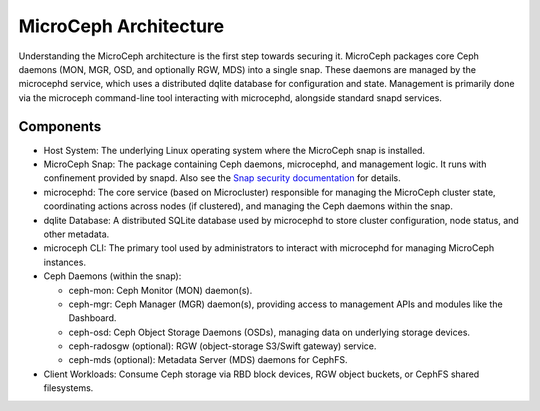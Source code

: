 MicroCeph Architecture
======================

Understanding the MicroCeph architecture is the first step towards securing it.
MicroCeph packages core Ceph daemons (MON, MGR, OSD, and optionally RGW, MDS)
into a single snap. These daemons are managed by the microcephd service, which
uses a distributed dqlite database for configuration and state. Management is
primarily done via the microceph command-line tool interacting with microcephd,
alongside standard snapd services.

Components
~~~~~~~~~~

* Host System: The underlying Linux operating system where the MicroCeph
  snap is installed.
* MicroCeph Snap: The package containing Ceph daemons, microcephd, and
  management logic. It runs with confinement provided by snapd. Also see
  the `Snap security documentation <https://snapcraft.io/docs/snap-explanation#p-111647-security>`_
  for details.  
* microcephd: The core service (based on Microcluster) responsible for managing the
  MicroCeph cluster state, coordinating actions across nodes (if clustered), and managing
  the Ceph daemons within the snap.  
* dqlite Database: A distributed SQLite database used by microcephd to store cluster
  configuration, node status, and other metadata.   
* microceph CLI: The primary tool used by administrators to interact with microcephd
  for managing MicroCeph instances.  
* Ceph Daemons (within the snap):  

  * ceph-mon: Ceph Monitor (MON) daemon(s).  
  * ceph-mgr: Ceph Manager (MGR) daemon(s), providing access to management
    APIs and modules like the Dashboard.  
  * ceph-osd: Ceph Object Storage Daemons (OSDs), managing data on underlying storage devices.  
  * ceph-radosgw (optional): RGW (object-storage S3/Swift gateway) service.  
  * ceph-mds (optional): Metadata Server (MDS) daemons for CephFS.  

* Client Workloads: Consume Ceph storage via RBD block devices, RGW object buckets,
  or CephFS shared filesystems.


